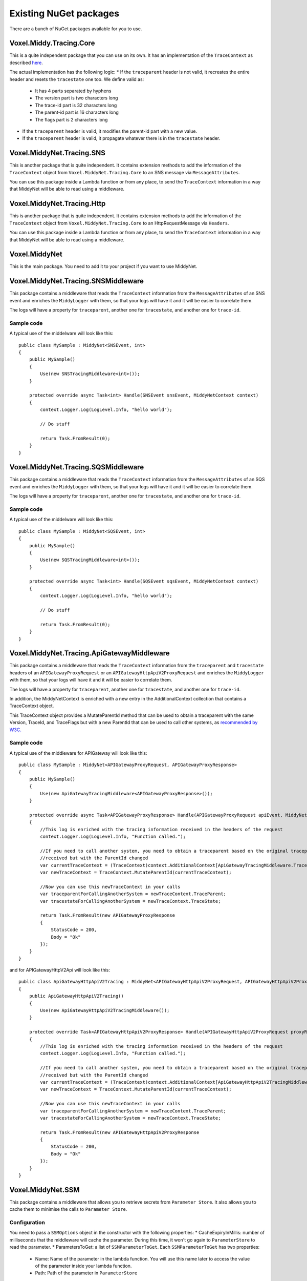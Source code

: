 Existing NuGet packages
=======================

There are a bunch of NuGet packages available for you to use.

Voxel.Middy.Tracing.Core
------------------------
This is a quite independent package that you can use on its own. It has an implementation of the ``TraceContext`` as described `here <https://www.w3.org/TR/trace-context/>`_.

The actual implementation has the following logic:
* If the ``traceparent`` header is not valid, it recreates the entire header and resets the ``tracestate`` one too. We define valid as:

    * It has 4 parts separated by hyphens
    * The version part is two characters long
    * The trace-id part is 32 characters long
    * The parent-id part is 16 characters long
    * The flags part is 2 characters long

* If the ``traceparent`` header is valid, it modifies the parent-id part with a new value.
* If the ``traceparent`` header is valid, it propagate whatever there is in the ``tracestate`` header.

Voxel.MiddyNet.Tracing.SNS
--------------------------
This is another package that is quite independent. It contains extension methods to add the information of the ``TraceContext`` object from ``Voxel.MiddyNet.Tracing.Core`` to an SNS message via ``MessageAttributes``.

You can use this package inside a Lambda function or from any place, to send the ``TraceContext`` information in a way that MiddyNet will be able to read using a middleware.

Voxel.MiddyNet.Tracing.Http
---------------------------
This is another package that is quite independent. It contains extension methods to add the information of the ``TraceContext`` object from ``Voxel.MiddyNet.Tracing.Core`` to an HttpRequestMessage via ``Headers``.

You can use this package inside a Lambda function or from any place, to send the ``TraceContext`` information in a way that MiddyNet will be able to read using a middleware.

Voxel.MiddyNet
--------------
This is the main package. You need to add it to your project if you want to use MiddyNet.

Voxel.MiddyNet.Tracing.SNSMiddleware
------------------------------------
This package contains a middleware that reads the ``TraceContext`` information from the ``MessageAttributes`` of an SNS event and enriches the ``MiddyLogger`` with them, so that your logs will have it and it will be easier to correlate them.

The logs will have a property for ``traceparent``, another one for ``tracestate``, and another one for ``trace-id``.

Sample code
^^^^^^^^^^^
A typical use of the middelware will look like this::

    public class MySample : MiddyNet<SNSEvent, int>
    {
        public MySample()
        {
            Use(new SNSTracingMiddleware<int>());
        }

        protected override async Task<int> Handle(SNSEvent snsEvent, MiddyNetContext context)
        {
            context.Logger.Log(LogLevel.Info, "hello world");

            // Do stuff

            return Task.FromResult(0);
        }
    }

Voxel.MiddyNet.Tracing.SQSMiddleware
------------------------------------
This package contains a middleware that reads the ``TraceContext`` information from the ``MessageAttributes`` of an SQS event and enriches the ``MiddyLogger`` with them, so that your logs will have it and it will be easier to correlate them.

The logs will have a property for ``traceparent``, another one for ``tracestate``, and another one for ``trace-id``.

Sample code
^^^^^^^^^^^
A typical use of the middelware will look like this::

    public class MySample : MiddyNet<SQSEvent, int>
    {
        public MySample()
        {
            Use(new SQSTracingMiddleware<int>());
        }

        protected override async Task<int> Handle(SQSEvent sqsEvent, MiddyNetContext context)
        {
            context.Logger.Log(LogLevel.Info, "hello world");

            // Do stuff

            return Task.FromResult(0);
        }
    }

Voxel.MiddyNet.Tracing.ApiGatewayMiddleware
-------------------------------------------
This package contains a middleware that reads the ``TraceContext`` information from the ``traceparent`` and ``tracestate`` headers of an ``APIGatewayProxyRequest`` or an ``APIGatewayHttpApiV2ProxyRequest`` and enriches the ``MiddyLogger`` with them, so that your logs will have it and it will be easier to correlate them.

The logs will have a property for ``traceparent``, another one for ``tracestate``, and another one for ``trace-id``.

In addition, the MiddyNetContext is enriched with a new entry in the AdditionalContext collection that contains a TraceContext object.

This TraceContext object provides a MutateParentId method that can be used to obtain a traceparent with the same Version, TraceId, and TraceFlags but with a new ParentId that can be used to call other systems, as `recommended by W3C. <https://www.w3.org/TR/trace-context/#mutating-the-traceparent-field>`_

Sample code
^^^^^^^^^^^
A typical use of the middleware for APIGateway will look like this::

    public class MySample : MiddyNet<APIGatewayProxyRequest, APIGatewayProxyResponse>
    {
        public MySample()
        {
            Use(new ApiGatewayTracingMiddleware<APIGatewayProxyResponse>());
        }

        protected override async Task<APIGatewayProxyResponse> Handle(APIGatewayProxyRequest apiEvent, MiddyNetContext context)
        {
            //This log is enriched with the tracing information received in the headers of the request
            context.Logger.Log(LogLevel.Info, "Function called.");

            //If you need to call another system, you need to obtain a traceparent based on the original traceparent
            //received but with the ParentId changed
            var currentTraceContext = (TraceContext)context.AdditionalContext[ApiGatewayTracingMiddleware.TraceContextKey];
            var newTraceContext = TraceContext.MutateParentId(currentTraceContext);

            //Now you can use this newTraceContext in your calls 
            var traceparentForCallingAnotherSystem = newTraceContext.TraceParent;
            var tracestateForCallingAnotherSystem = newTraceContext.TraceState;

            return Task.FromResult(new APIGatewayProxyResponse
            {
                StatusCode = 200,
                Body = "Ok"
            });
        }
    }

and for APIGatewayHttpV2Api will look like this::

    public class ApiGatewayHttpApiV2Tracing : MiddyNet<APIGatewayHttpApiV2ProxyRequest, APIGatewayHttpApiV2ProxyResponse>
    {
        public ApiGatewayHttpApiV2Tracing()
        {
            Use(new ApiGatewayHttpApiV2TracingMiddleware());
        }

        protected override Task<APIGatewayHttpApiV2ProxyResponse> Handle(APIGatewayHttpApiV2ProxyRequest proxyRequest, MiddyNetContext context)
        {
            //This log is enriched with the tracing information received in the headers of the request
            context.Logger.Log(LogLevel.Info, "Function called.");

            //If you need to call another system, you need to obtain a traceparent based on the original traceparent
            //received but with the ParentId changed
            var currentTraceContext = (TraceContext)context.AdditionalContext[ApiGatewayHttpApiV2TracingMiddleware.TraceContextKey];
            var newTraceContext = TraceContext.MutateParentId(currentTraceContext);

            //Now you can use this newTraceContext in your calls 
            var traceparentForCallingAnotherSystem = newTraceContext.TraceParent;
            var tracestateForCallingAnotherSystem = newTraceContext.TraceState;

            return Task.FromResult(new APIGatewayHttpApiV2ProxyResponse
            {
                StatusCode = 200,
                Body = "Ok"
            });
        }
    }

Voxel.MiddyNet.SSM
------------------
This package contains a middleware that allows you to retrieve secrets from ``Parameter Store``. It also allows you to cache them to minimise the calls to ``Parameter Store``.

Configuration
^^^^^^^^^^^^^
You need to pass a ``SSMOptions`` object in the constructor with the following properties:
* CacheExpiryInMillis: number of milliseconds that the middleware will cache the parameter. During this time, it won't go again to ``ParameterStore`` to read the parameter.
* ParametersToGet: a list of ``SSMParameterToGet``. Each ``SSMParameterToGet`` has two properties:

    * Name: Name of the parameter in the lambda function. You will use this name later to access the value of the parameter inside your lambda function.
    * Path: Path of the parameter in ``ParameterStore``

The middleware will store the values of the parameters in the ``AdditionalContext`` of the ``MiddyContext``. It will add a property there for each parameter. The key of the property will be the name of the parameter.

Sample code
^^^^^^^^^^^
A typical configuration and use of the middelware will look like this::

    public class MySSMSample : MiddyNet<SNSEvent, int>
    {
        private const string Param1Name = "Param1Name";
        private const string Param2Name = "Param2Name";

        public MySSMSample()
        {
            var param1Path = System.Environment.GetEnvironmentVariable("param1Path");
            var param2Path = System.Environment.GetEnvironmentVariable("param2Path");

            var options = new SSMOptions
            {
                ParametersToGet = new List<SSMParameterToGet>
                {
                    new SSMParameterToGet(Param1Name, param1Path),
                    new SSMParameterToGet(Param2Name, param2Path)
                }
            };

            Use(new SSMMiddleware<SNSEvent, int>(options));
        }


        protected override async Task<int> Handle(SNSEvent snsEvent, MiddyNetContext context)
        {
            var param1Value = context.AdditionalContext[Param1Name].ToString();
            var param2Value = context.AdditionalContext[Param2Name].ToString();

            // Do stuff

            return Task.FromResult(0);
        }
    }

Voxel.MiddyNet.HttpCors
-----------------------
This package contains a middleware that allows you to set the CORS headers in the response. There are two versions avalaible: 

* One for REST Api (APIGatewayProxyRequest and APIGatewayProxyResponse).
* And another for Http Api (APIGatewayHttpApiV2ProxyRequest and APIGatewayHttpApiV2ProxyResponse).

Configuration
^^^^^^^^^^^^^
You can pass a ``CorsOptions`` object in the constructor with the following properties (all of them optional):

* Origin: origin to put in the header (default: "*")
* Origins: an array of allowed origins. The incoming origin is matched against the list and is returned if present.
* Headers: value to put in ``Access-Control-Allow-Headers`` (default: null)
* Credentials: if true, sets the ``Access-Control-Allow-Origin`` as request header Origin, if present (default ``false``)
* MaxAge: value to put in ``Access-Control-Max-Age`` header (default: null)
* CacheControl: value to put in ``Cache-Control`` header on pre-flight (OPTIONS) requests (default: null)

Sample code
^^^^^^^^^^^
A typical use of the middelware will look like this for Rest API::

    public class MySample : MiddyNet<APIGatewayProxyRequest, APIGatewayProxyResponse>
    {
        public MySample()
        {
            Use(new HttpCorsMiddleware(new CorsOptions{Origin = "http://example.com"}));
        }

        protected override async Task<APIGatewayProxyResponse> Handle(APIGatewayProxyRequest apiEvent, MiddyNetContext context)
        {
            // Do stuff

            var result = new APIGatewayProxyResponse
            {
                StatusCode = 200,
                Body = "hello from test"
            };

            return Task.FromResult(result);
        }
    }

And like this for Http API::

    public class MySample : MiddyNet<APIGatewayHttpApiV2ProxyRequest, APIGatewayHttpApiV2ProxyResponse>
    {
        public MySample()
        {
            Use(new HttpV2CorsMiddleware(new CorsOptions{Origin = "http://example.com"}));
        }

        protected override async Task<APIGatewayHttpApiV2ProxyResponse> Handle(APIGatewayHttpApiV2ProxyResponse apiEvent, MiddyNetContext context)
        {
            // Do stuff

            var result = new APIGatewayHttpApiV2ProxyResponse
            {
                StatusCode = 200,
                Body = "hello from test"
            };

            return Task.FromResult(result);
        }
    }

Voxel.MiddyNet.ProblemDetailsMiddleware
---------------------------------------
The middleware contained in this package formats Api exceptions as ProblemDetails following [RFC7807](https://tools.ietf.org/html/rfc7807).

There are two versions avalaible: 

* One for REST Api (APIGatewayProxyRequest and APIGatewayProxyResponse).
* And another for Http Api (APIGatewayHttpApiV2ProxyRequest and APIGatewayHttpApiV2ProxyResponse).

Configuration
^^^^^^^^^^^^^
It can receive a ``ProblemDetailsMiddlewareOptions`` to specify mappings from a particular exception type to an Http status code. E.g: 

    var options = new ProblemDetailsMiddlewareOptions();
    options.Map<NotImplementedException>(501)));
    
When a ``NotImplementedException`` is thrown, ProblemDetailsMiddleware will return the exception message with a 501 Http status code.

Sample code
^^^^^^^^^^^
A typical usage of the ProblemDetailsMiddleware for REST Api whould look something like:

    public class ApiGatewayProblemDetails : MiddyNet<APIGatewayProxyRequest, APIGatewayProxyResponse>
    {
        public ApiGatewayProblemDetails()
        {
            Use(new ProblemDetailsMiddleware.ProblemDetailsMiddleware(new ProblemDetailsMiddlewareOptions().Map<NotImplementedException>(501)));
        }

        protected override Task<APIGatewayProxyResponse> Handle(APIGatewayProxyRequest lambdaEvent, MiddyNetContext context)
        {
            throw new NotImplementedException("this will be used in the problem details description");
        }
    }

And for Http Api:

    public class ApiGatewayProblemDetails : MiddyNet<APIGatewayHttpApiV2ProxyRequest, APIGatewayHttpApiV2ProxyResponse>
    {
        public ApiGatewayProblemDetails()
        {
            Use(new ProblemDetailsMiddleware.ProblemDetailsMiddleware(new ProblemDetailsMiddlewareOptions().Map<NotImplementedException>(501)));
        }

        protected override Task<APIGatewayHttpApiV2ProxyResponse> Handle(APIGatewayHttpApiV2ProxyRequest lambdaEvent, MiddyNetContext context)
        {
            throw new NotImplementedException("this will be used in the problem details description");
        }
    }

